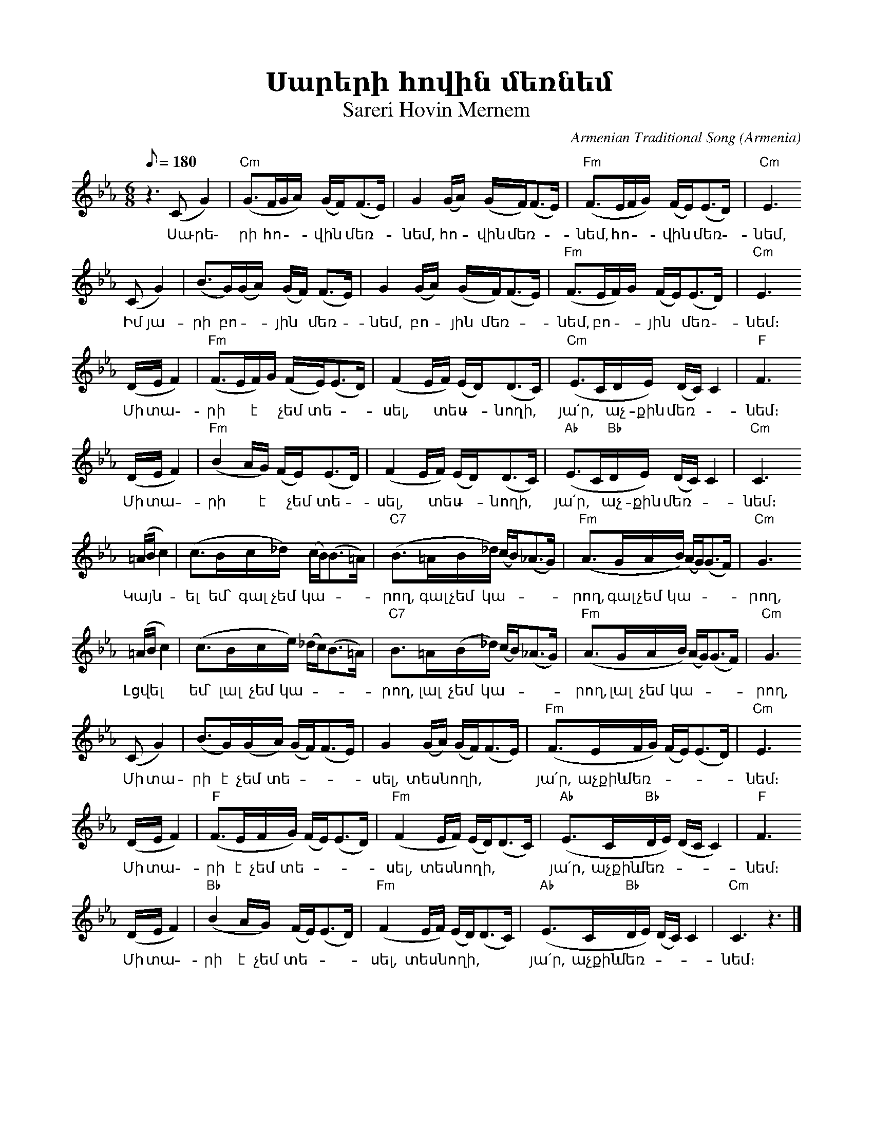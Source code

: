 %%encoding     utf-8
%%titlefont    Times-Bold 24
%%subtitlefont Times      20
%%textfont     Courier    12
%%wordsfont    Serif      14
%%vocalfont    Sans       14
%%footer       $IF


X:36
T:Սարերի հովին մեռնեմ
T:Sareri Hovin Mernem
C:Armenian Traditional Song
O:Armenia
Z:Avetik Topchyan (adaptation)
L:1/16
Q:1/8=180
M:6/8
K:Cm
%%MIDI program 71 
%%MIDI gchord f3с3с
%%MIDI chordprog 24
%%MIDI chordvol 100
%%MIDI bassprog 58 
    z6 (C2 G4) | "Cm"(G2>F2GA) (GF2<)(F2E)   | G4 (GA) (GF2<)(F2E)          | "Fm"(F2>E2FG) (FE2<)(E2D) | "Cm"E6
w:Սա ֊րե֊ րի հո -- վին * մեռ-|նեմ, հո - վին մեռ-|նեմ, հո -- վին * մեռ - նեմ,  
       (C2 G4) | (B2>G2)(GA) (GF) (F2>E2)    | G4 (GA) (GF2<)(F2E)          | "Fm"(F2>E2F)G (FE2<)(E2D) | "Cm"E6
w:Իմ յա-|րի բո -- յին * մեռ- |նեմ, բո - յին մեռ-|նեմ, բո -- յին * մեռ - նեմ։  
       (DE F4) | "Fm"(F2>E2F)G (FE2<)(E2D)   | (F4 EF) (ED2<)(D2C)          | "Cm"(E2>C2DE) (DC) C4     | "F" F6
w:Մի տա-|րի * է * չեմ տե-      |սել, * տես -- նողի,   | յա՛ր,* աչ-քին մեռ-|նեմ։  
       (DE F4) | "Fm"(B4 AG) (FE2<)(E2D)     | (F4 EF) (ED2<)(D2C)          | "Ab"(E2>C2"Bb"DE) (DC) C4 | "Cm"C6
w:Մի տա-|րի * է * չեմ տե-      |սել, * տես -- նողի,   |յա՛ր,* աչ-քին  մեռ-|նեմ։   
       (=AB c4)|  (c2>B2c_d) (cB2<)(B2=A)    | "C7"(B2>=A2B_d) (cB2<)(_A2G) | "Fm"(A2>G2AB) (AG2<)(G2F) | "Cm"G6
w:Կայն-|ել եմ՝ գալ չեմ կա-|րող, գալ չեմ կա-|րող, գալ չեմ կա-|րող,  
       (=AB c4)|  (c2>B2ce) (_dc2<)(B2=A)    | "C7"B2>=A2(B_d) (cB2<)(_A2G) | "Fm"(A2>G2AB) (AG2<)(G2F) | "Cm"G6
w:Լցվել |եմ՝ լալ չեմ կա-|րող, լալ չեմ կա-|րող, լալ չեմ կա-|րող,  
       (C2 G4) |  (B2>G2)(GA) (GF2<)(F2E)    | G4 (GA) (GF2<)(F2E)          | "Fm"(F2>E2FG) (FE2<)(E2D) | "Cm"E6
w:Մի տա-|րի է չեմ տե-|սել, տեսնողի, |յա՛ր, աչքին մեռ-|նեմ։  
       (DE F4) | "F"(F2>E2FG) (FE2<)(E2D)    | "Fm"(F4 EF) (ED2<)(D2C)      | "Ab"(E2>C2"Bb"DE) (DC C4) | "F" F6
w:Մի տա-|րի է չեմ տե-|սել, տեսնողի, |յա՛ր, աչքին մեռ-|նեմ։  
       (DE F4) | "Bb"(B4 AG) (FE2<)(E2D)     | "Fm"(F4 EF) (ED2<)(D2C)      | "Ab"(E2>C2"Bb"DE) (DC) C4 | "Cm"C6 z6 |] 
w:Մի տա-|րի է չեմ տե-|սել, տեսնողի, |յա՛ր, աչքին մեռ-|նեմ։
%%multicol start
%%begintext
%%
%%
Սարերի հովին մեռնեմ,
Հովին մեռնեմ, հովին մեռնեմ,
Իմ յարի բոյին մեռնեմ,
Բոյին մեռնեմ, բոյին մեռնեմ։
    Կայնել եմ՝ գալ չեմ կարող,
    Գալ չեմ կարող, գալ չեմ կարող,
    Լցվել եմ՝ լալ չեմ կարող,
    Լալ չեմ կարող, լալ չեմ կարող,
    Մի տարի է չեմ տեսել,
    Տեսնողի, յա՛ր, աչքին մեռնեմ։
Գետերը ջուր չեն բերում,
Քեզանից լուր չեն բերում,
Չըլնի՞ սերդ սառել է,
Քո սերը, յա՛ր, զուր չեն բերում։
%%
%%endtext
%%multicol new
%%leftmargin 12cm
%%rightmargin 1cm
%%begintext
%%
%%
Sareri hovin merrnem,
Hovin merrnem, hovin merrnem,
Im yari boyin merrnem,
Boyin merrnem, boyin merrnem։
    Kaynel em՝ gal chem karogh,
    Gal chem karogh, gal chem karogh,
    Lcvel em՝ lal chem karogh,
    Lal chem karogh, lal chem karogh,
    Mi tari e' chem tesel,
    Tesnoghi, ya՛r, achqin merrnem։
Getery' jur chen berum,
Qezanic lur chen berum,
Chy'lni՞ serd sarrel e',
Qo sery', ya՛r, zur chen berum։
%%
%%endtext
%%multicol end
%



